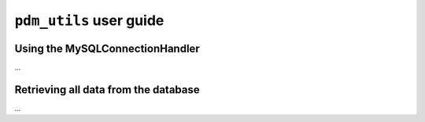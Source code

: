 ``pdm_utils`` user guide
========================


Using the MySQLConnectionHandler
--------------------------------
...

Retrieving all data from the database
-------------------------------------
...
